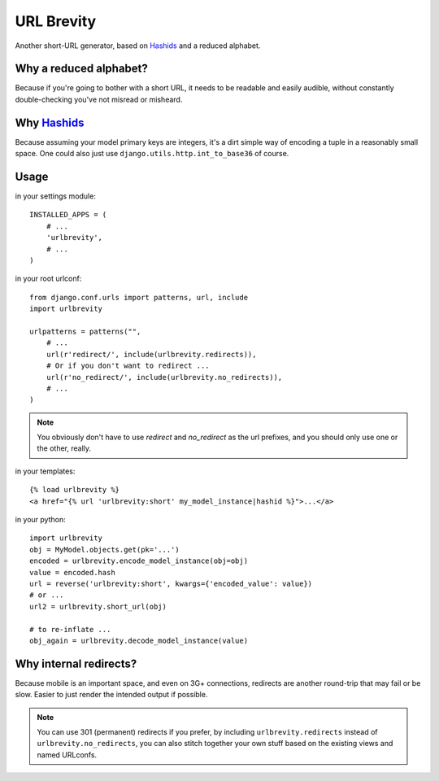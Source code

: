 ===========
URL Brevity
===========

Another short-URL generator, based on `Hashids`_ and a reduced alphabet.


Why a reduced alphabet?
-----------------------

Because if you're going to bother with a short URL, it needs to be readable
and easily audible, without constantly double-checking you've not misread or
misheard.

Why `Hashids`_
--------------

Because assuming your model primary keys are integers, it's a dirt simple way
of encoding a tuple in a reasonably small space. One could also just use
``django.utils.http.int_to_base36`` of course.

Usage
-----

in your settings module::

    INSTALLED_APPS = (
        # ...
        'urlbrevity',
        # ...
    )

in your root urlconf::

    from django.conf.urls import patterns, url, include
    import urlbrevity

    urlpatterns = patterns("",
        # ...
        url(r'redirect/', include(urlbrevity.redirects)),
        # Or if you don't want to redirect ...
        url(r'no_redirect/', include(urlbrevity.no_redirects)),
        # ...
    )

.. note:: You obviously don't have to use `redirect` and `no_redirect` as the
          url prefixes, and you should only use one or the other, really.

in your templates::

    {% load urlbrevity %}
    <a href="{% url 'urlbrevity:short' my_model_instance|hashid %}">...</a>

in your python::

    import urlbrevity
    obj = MyModel.objects.get(pk='...')
    encoded = urlbrevity.encode_model_instance(obj=obj)
    value = encoded.hash
    url = reverse('urlbrevity:short', kwargs={'encoded_value': value})
    # or ...
    url2 = urlbrevity.short_url(obj)

    # to re-inflate ...
    obj_again = urlbrevity.decode_model_instance(value)



Why internal redirects?
-----------------------

Because mobile is an important space, and even on 3G+ connections, redirects
are another round-trip that may fail or be slow. Easier to just render the
intended output if possible.

.. note:: You can use 301 (permanent) redirects if you prefer, by including
          ``urlbrevity.redirects`` instead of ``urlbrevity.no_redirects``, you
          can also stitch together your own stuff based on the existing
          views and named URLconfs.


.. _Hashids: http://hashids.org/python/
